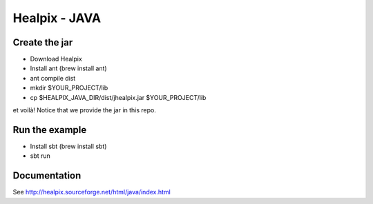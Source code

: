 ====
Healpix - JAVA
====

Create the jar
====

* Download Healpix
* Install ant (brew install ant)
* ant compile dist
* mkdir $YOUR_PROJECT/lib
* cp $HEALPIX_JAVA_DIR/dist/jhealpix.jar $YOUR_PROJECT/lib

et voilà! Notice that we provide the jar in this repo.

Run the example
====

* Install sbt (brew install sbt)
* sbt run

Documentation
====

See http://healpix.sourceforge.net/html/java/index.html
